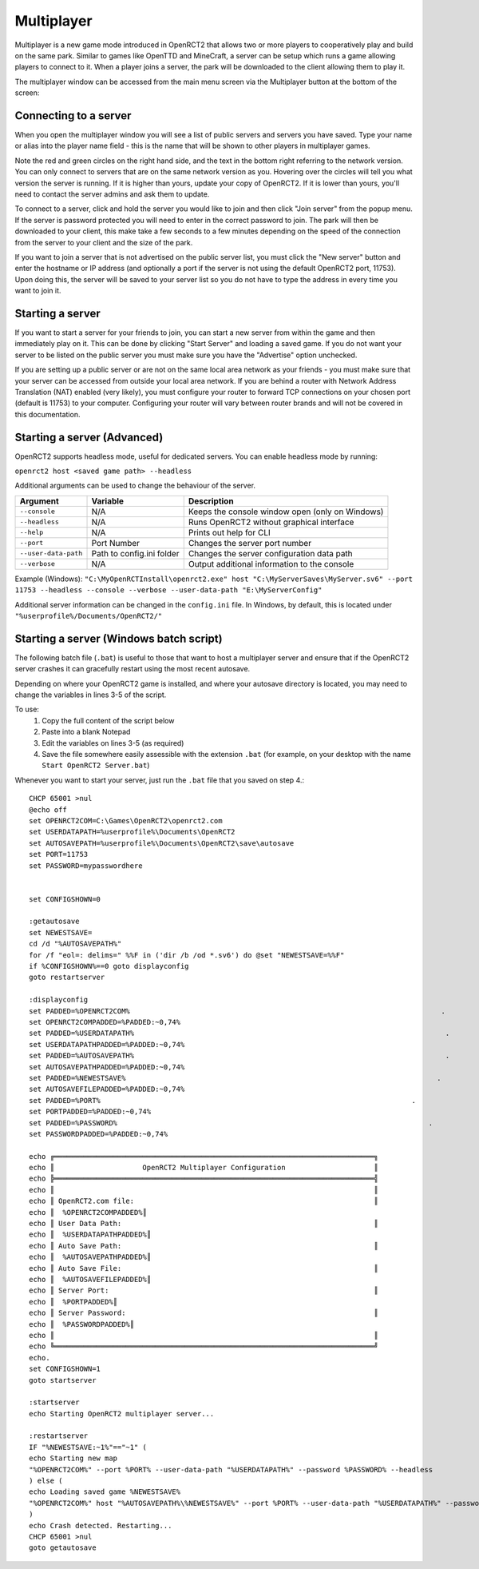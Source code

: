 Multiplayer
===========

Multiplayer is a new game mode introduced in OpenRCT2 that allows two or more players to cooperatively play and build on the same park. Similar to games like OpenTTD and MineCraft, a server can be setup which runs a game allowing players to connect to it. When a player joins a server, the park will be downloaded to the client allowing them to play it.

The multiplayer window can be accessed from the main menu screen via the Multiplayer button at the bottom of the screen:

.. image:: _static/main-menu.png

Connecting to a server
----------------------

When you open the multiplayer window you will see a list of public servers and servers you have saved. Type your name or alias into the player name field - this is the name that will be shown to other players in multiplayer games. 

Note the red and green circles on the right hand side, and the text in the bottom right referring to the network version. You can only connect to servers that are on the same network version as you. Hovering over the circles will tell you what version the server is running. If it is higher than yours, update your copy of OpenRCT2. If it is lower than yours, you'll need to contact the server admins and ask them to update.

To connect to a server, click and hold the server you would like to join and then click "Join server" from the popup menu. If the server is password protected you will need to enter in the correct password to join. The park will then be downloaded to your client, this make take a few seconds to a few minutes depending on the speed of the connection from the server to your client and the size of the park.

If you want to join a server that is not advertised on the public server list, you must click the "New server" button and enter the hostname or IP address (and optionally a port if the server is not using the default OpenRCT2 port, 11753). Upon doing this, the server will be saved to your server list so you do not have to type the address in every time you want to join it.

.. image:: _static/server-list.png

Starting a server 
-----------------

If you want to start a server for your friends to join, you can start a new server from within the game and then immediately play on it. This can be done by clicking "Start Server" and loading a saved game. If you do not want your server to be listed on the public server you must make sure you have the "Advertise" option unchecked.

If you are setting up a public server or are not on the same local area network as your friends - you must make sure that your server can be accessed from outside your local area network. If you are behind a router with Network Address Translation (NAT) enabled (very likely), you must configure your router to forward TCP connections on your chosen port (default is 11753) to your computer. Configuring your router will vary between router brands and will not be covered in this documentation.

Starting a server (Advanced)
----------------------------

OpenRCT2 supports headless mode, useful for dedicated servers. You can enable headless mode by running:

``openrct2 host <saved game path> --headless``

Additional arguments can be used to change the behaviour of the server.

======================   =============================  ==================================================
    Argument                 Variable                     Description
======================   =============================  ==================================================
 ``--console``             N/A                             Keeps the console window open (only on Windows)
 ``--headless``            N/A                             Runs OpenRCT2 without graphical interface
 ``--help``                N/A                             Prints out help for CLI 
 ``--port``                Port Number                     Changes the server port number
 ``--user-data-path``      Path to config.ini folder       Changes the server configuration data path
 ``--verbose``             N/A                             Output additional information to the console
======================   =============================  ==================================================

Example (Windows): ``"C:\MyOpenRCTInstall\openrct2.exe" host "C:\MyServerSaves\MyServer.sv6" --port 11753 --headless --console --verbose --user-data-path "E:\MyServerConfig"``

Additional server information can be changed in the ``config.ini`` file. In Windows, by default, this is located under ``"%userprofile%/Documents/OpenRCT2/"``

Starting a server (Windows batch script)
----------------------------

The following batch file (``.bat``) is useful to those that want to host a multiplayer server and ensure that if the OpenRCT2 server crashes it can gracefully restart using the most recent autosave.

Depending on where your OpenRCT2 game is installed, and where your autosave directory is located, you may need to change the variables in lines 3-5 of the script.

To use:
    1. Copy the full content of the script below
    2. Paste into a blank Notepad
    3. Edit the variables on lines 3-5 (as required)
    4. Save the file somewhere easily assessible with the extension ``.bat`` (for example, on your desktop with the name ``Start OpenRCT2 Server.bat``)

Whenever you want to start your server, just run the ``.bat`` file that you saved on step 4.::

    CHCP 65001 >nul
    @echo off
    set OPENRCT2COM=C:\Games\OpenRCT2\openrct2.com
    set USERDATAPATH=%userprofile%\Documents\OpenRCT2
    set AUTOSAVEPATH=%userprofile%\Documents\OpenRCT2\save\autosave
    set PORT=11753
    set PASSWORD=mypasswordhere


    set CONFIGSHOWN=0

    :getautosave
    set NEWESTSAVE=
    cd /d "%AUTOSAVEPATH%"
    for /f "eol=: delims=" %%F in ('dir /b /od *.sv6') do @set "NEWESTSAVE=%%F"
    if %CONFIGSHOWN%==0 goto displayconfig 
    goto restartserver

    :displayconfig
    set PADDED=%OPENRCT2COM%                                                                          .
    set OPENRCT2COMPADDED=%PADDED:~0,74%
    set PADDED=%USERDATAPATH%                                                                          .
    set USERDATAPATHPADDED=%PADDED:~0,74%
    set PADDED=%AUTOSAVEPATH%                                                                          .
    set AUTOSAVEPATHPADDED=%PADDED:~0,74%
    set PADDED=%NEWESTSAVE%                                                                          .
    set AUTOSAVEFILEPADDED=%PADDED:~0,74%
    set PADDED=%PORT%                                                                          .
    set PORTPADDED=%PADDED:~0,74%
    set PADDED=%PASSWORD%                                                                          .
    set PASSWORDPADDED=%PADDED:~0,74%

    echo ╔════════════════════════════════════════════════════════════════════════════╗
    echo ║                     OpenRCT2 Multiplayer Configuration                     ║
    echo ╠════════════════════════════════════════════════════════════════════════════╣
    echo ║                                                                            ║
    echo ║ OpenRCT2.com file:                                                         ║
    echo ║  %OPENRCT2COMPADDED%║
    echo ║ User Data Path:                                                            ║
    echo ║  %USERDATAPATHPADDED%║
    echo ║ Auto Save Path:                                                            ║
    echo ║  %AUTOSAVEPATHPADDED%║
    echo ║ Auto Save File:                                                            ║
    echo ║  %AUTOSAVEFILEPADDED%║
    echo ║ Server Port:                                                               ║
    echo ║  %PORTPADDED%║
    echo ║ Server Password:                                                           ║
    echo ║  %PASSWORDPADDED%║
    echo ║                                                                            ║
    echo ╚════════════════════════════════════════════════════════════════════════════╝
    echo.
    set CONFIGSHOWN=1
    goto startserver

    :startserver
    echo Starting OpenRCT2 multiplayer server...

    :restartserver
    IF "%NEWESTSAVE:~1%"=="~1" (
    echo Starting new map
    "%OPENRCT2COM%" --port %PORT% --user-data-path "%USERDATAPATH%" --password %PASSWORD% --headless
    ) else (
    echo Loading saved game %NEWESTSAVE%
    "%OPENRCT2COM%" host "%AUTOSAVEPATH%\%NEWESTSAVE%" --port %PORT% --user-data-path "%USERDATAPATH%" --password %PASSWORD% --headless
    )
    echo Crash detected. Restarting...
    CHCP 65001 >nul
    goto getautosave
